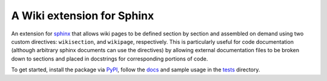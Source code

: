 ===========================
A Wiki extension for Sphinx
===========================

|teststatus| |docstatus|

An extension for sphinx_ that allows wiki pages to be defined section by section
and assembled on demand using two custom directives: ``wikisection``, and
``wikipage``, respectively. This is particularly useful for code documentation
(although arbitrary sphinx documents can use the directives) by allowing
external documentation files to be broken down to sections and placed in
docstrings for corresponding portions of code.

To get started, install the package via PyPI_, follow the docs_ and
sample usage in the tests_ directory.

.. _PyPi: https://pypi.python.org/pypi/sphinxcontrib-wiki/
.. _sphinx: https://www.sphinx-doc.org/
.. _tests: https://github.com/amirkdv/sphinxcontrib-wiki/blob/master/tests/
.. _docs: http://sphinxcontrib-wiki.readthedocs.io/en/latest/wiki.html

.. |docstatus| image:: https://readthedocs.org/projects/sphinxcontrib-wiki/badge/?version=latest
    :target: http://sphinxcontrib-wiki.readthedocs.org/en/latest

.. |teststatus| image:: https://circleci.com/gh/amirkdv/sphinxcontrib-wiki.svg?style=shield
    :target: https://circleci.com/gh/amirkdv/sphinxcontrib-wiki

